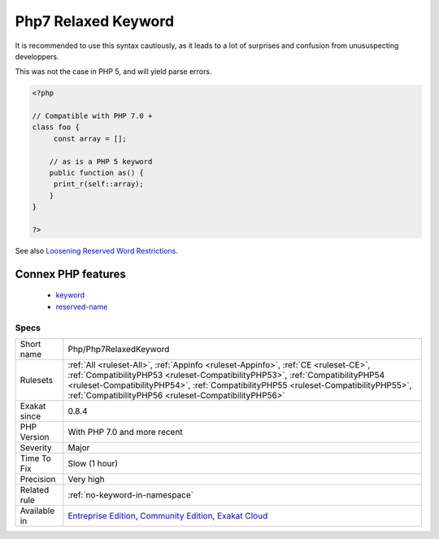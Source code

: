 .. _php-php7relaxedkeyword:

.. _php7-relaxed-keyword:

Php7 Relaxed Keyword
++++++++++++++++++++

.. meta\:\:
	:description:
		Php7 Relaxed Keyword: Most of the traditional PHP keywords may be used inside classes, enums, traits and interfaces: they can be used as constant or method name.
	:twitter:card: summary_large_image
	:twitter:site: @exakat
	:twitter:title: Php7 Relaxed Keyword
	:twitter:description: Php7 Relaxed Keyword: Most of the traditional PHP keywords may be used inside classes, enums, traits and interfaces: they can be used as constant or method name
	:twitter:creator: @exakat
	:twitter:image:src: https://www.exakat.io/wp-content/uploads/2020/06/logo-exakat.png
	:og:image: https://www.exakat.io/wp-content/uploads/2020/06/logo-exakat.png
	:og:title: Php7 Relaxed Keyword
	:og:type: article
	:og:description: Most of the traditional PHP keywords may be used inside classes, enums, traits and interfaces: they can be used as constant or method name
	:og:url: https://php-tips.readthedocs.io/en/latest/tips/Php/Php7RelaxedKeyword.html
	:og:locale: en
  Most of the traditional PHP keywords may be used inside classes, enums, traits and interfaces: they can be used as constant or method name. 

It is recommended to use this syntax cautiously, as it leads to a lot of surprises and confusion from unususpecting developpers.

This was not the case in PHP 5, and will yield parse errors.

.. code-block:: php
   
   <?php
   
   // Compatible with PHP 7.0 + 
   class foo {
   	const array = []; 
   
       // as is a PHP 5 keyword
       public function as() {
       	print_r(self::array);
       }
   }
   
   ?>

See also `Loosening Reserved Word Restrictions <https://www.php.net/manual/en/migration70.other-changes.php#migration70.other-changes.loosening-reserved-words>`_.

Connex PHP features
-------------------

  + `keyword <https://php-dictionary.readthedocs.io/en/latest/dictionary/keyword.ini.html>`_
  + `reserved-name <https://php-dictionary.readthedocs.io/en/latest/dictionary/reserved-name.ini.html>`_


Specs
_____

+--------------+--------------------------------------------------------------------------------------------------------------------------------------------------------------------------------------------------------------------------------------------------------------------------------------------------------------------+
| Short name   | Php/Php7RelaxedKeyword                                                                                                                                                                                                                                                                                             |
+--------------+--------------------------------------------------------------------------------------------------------------------------------------------------------------------------------------------------------------------------------------------------------------------------------------------------------------------+
| Rulesets     | :ref:`All <ruleset-All>`, :ref:`Appinfo <ruleset-Appinfo>`, :ref:`CE <ruleset-CE>`, :ref:`CompatibilityPHP53 <ruleset-CompatibilityPHP53>`, :ref:`CompatibilityPHP54 <ruleset-CompatibilityPHP54>`, :ref:`CompatibilityPHP55 <ruleset-CompatibilityPHP55>`, :ref:`CompatibilityPHP56 <ruleset-CompatibilityPHP56>` |
+--------------+--------------------------------------------------------------------------------------------------------------------------------------------------------------------------------------------------------------------------------------------------------------------------------------------------------------------+
| Exakat since | 0.8.4                                                                                                                                                                                                                                                                                                              |
+--------------+--------------------------------------------------------------------------------------------------------------------------------------------------------------------------------------------------------------------------------------------------------------------------------------------------------------------+
| PHP Version  | With PHP 7.0 and more recent                                                                                                                                                                                                                                                                                       |
+--------------+--------------------------------------------------------------------------------------------------------------------------------------------------------------------------------------------------------------------------------------------------------------------------------------------------------------------+
| Severity     | Major                                                                                                                                                                                                                                                                                                              |
+--------------+--------------------------------------------------------------------------------------------------------------------------------------------------------------------------------------------------------------------------------------------------------------------------------------------------------------------+
| Time To Fix  | Slow (1 hour)                                                                                                                                                                                                                                                                                                      |
+--------------+--------------------------------------------------------------------------------------------------------------------------------------------------------------------------------------------------------------------------------------------------------------------------------------------------------------------+
| Precision    | Very high                                                                                                                                                                                                                                                                                                          |
+--------------+--------------------------------------------------------------------------------------------------------------------------------------------------------------------------------------------------------------------------------------------------------------------------------------------------------------------+
| Related rule | :ref:`no-keyword-in-namespace`                                                                                                                                                                                                                                                                                     |
+--------------+--------------------------------------------------------------------------------------------------------------------------------------------------------------------------------------------------------------------------------------------------------------------------------------------------------------------+
| Available in | `Entreprise Edition <https://www.exakat.io/entreprise-edition>`_, `Community Edition <https://www.exakat.io/community-edition>`_, `Exakat Cloud <https://www.exakat.io/exakat-cloud/>`_                                                                                                                            |
+--------------+--------------------------------------------------------------------------------------------------------------------------------------------------------------------------------------------------------------------------------------------------------------------------------------------------------------------+


